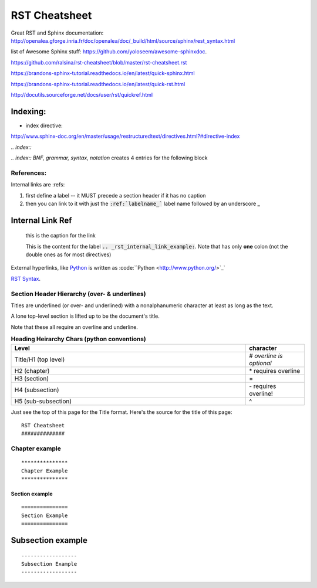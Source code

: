 RST Cheatsheet
##############


Great RST and Sphinx documentation:  http://openalea.gforge.inria.fr/doc/openalea/doc/_build/html/source/sphinx/rest_syntax.html


list of Awesome Sphinx stuff: `<https://github.com/yoloseem/awesome-sphinxdoc>`_.

https://github.com/ralsina/rst-cheatsheet/blob/master/rst-cheatsheet.rst

https://brandons-sphinx-tutorial.readthedocs.io/en/latest/quick-sphinx.html

https://brandons-sphinx-tutorial.readthedocs.io/en/latest/quick-rst.html

http://docutils.sourceforge.net/docs/user/rst/quickref.html


---------
Indexing:
---------

* index directive:

`<http://www.sphinx-doc.org/en/master/usage/restructuredtext/directives.html?#directive-index>`_


`.. index::`

`.. index:: BNF, grammar, syntax, notation`  creates 4 entries for the following block




***********
References:
***********


Internal links are :refs:

#. first define a label -- it MUST precede a section header if it has no caption

#. then you can link to it with just the :code:`:ref:`labelname_`` label name followed by an underscore **_**


.. _rst_internal_link_example:

-----------------
Internal Link Ref
-----------------

   this is the caption for the link

   This is the content for the label :code:`.. _rst_internal_link_example:`.  Note that has only **one** colon (not the double ones as for most directives)




External hyperlinks, like `Python
<http://www.python.org/>`_  is written as :code:``Python
<http://www.python.org/>`_`


`RST Syntax <https://thomas-cokelaer.info/tutorials/sphinx/rest_syntax.html>`_.



*********************************************
Section Header Hierarchy (over- & underlines)
*********************************************


Titles are underlined (or over- and underlined) with
a nonalphanumeric character at least as long as the
text.

A lone top-level section is lifted up to be the
document's title.


Note that these all require an overline and underline.


.. csv-table:: **Heading Heirarchy Chars (python conventions)**
   :header: "Level", "character"
   :widths: 40, 10


   "Title/H1 (top level)", \# *overline is optional*
   "H2 (chapter)", \* requires overline
   "H3 (section)", \=
   "H4 (subsection)", \- requires overline!
   "H5 (sub-subsection)", \^



Just see the top of this page for the Title format.  Here's the source for the title of this page:


::

   RST Cheatsheet
   ##############


***************
Chapter example
***************

::

   ***************
   Chapter Example
   ***************

===============
Section example
===============

::

   ===============
   Section Example
   ===============

------------------
Subsection example
------------------

::

   ------------------
   Subsection Example
   ------------------
